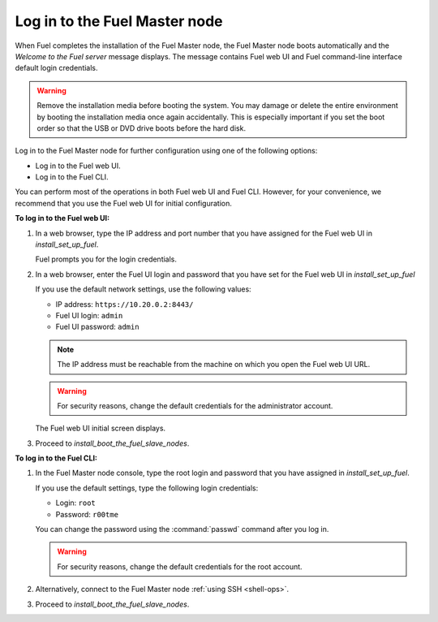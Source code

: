 .. _install_login_fuel_master_node:

Log in to the Fuel Master node
~~~~~~~~~~~~~~~~~~~~~~~~~~~~~~

When Fuel completes the installation of the Fuel Master node, the Fuel Master
node boots automatically and the *Welcome to the Fuel server* message displays.
The message contains Fuel web UI and Fuel command-line interface default login
credentials.

.. warning::

   Remove the installation media before booting the system.
   You may damage or delete the entire environment
   by booting the installation media once again accidentally.
   This is especially important if you set the boot order
   so that the USB or DVD drive boots before the hard disk.

Log in to the Fuel Master node for further configuration using one of
the following options:

* Log in to the Fuel web UI.
* Log in to the Fuel CLI.

You can perform most of the operations in both Fuel web UI and Fuel CLI.
However, for your convenience, we recommend that you use the Fuel web UI for
initial configuration.

**To log in to the Fuel web UI:**

#. In a web browser, type the IP address and port number that you have
   assigned for the Fuel web UI in `install_set_up_fuel`.

   Fuel prompts you for the login credentials.

#. In a web browser, enter the Fuel UI login and password that you have
   set for the Fuel web UI in `install_set_up_fuel`

   If you use the default network settings, use the following values:

   * IP address: ``https://10.20.0.2:8443/``
   * Fuel UI login: ``admin``
   * Fuel UI password: ``admin``

   .. note::

      The IP address must be reachable from the machine on which you open
      the Fuel web UI URL.

   .. warning::

      For security reasons, change the default credentials for
      the administrator account.

   The Fuel web UI initial screen displays.

#. Proceed to `install_boot_the_fuel_slave_nodes`.

**To log in to the Fuel CLI:**

#. In the Fuel Master node console, type the root login and password that you
   have assigned in `install_set_up_fuel`.

   If you use the default settings, type the following login credentials:

   * Login: ``root``
   * Password: ``r00tme``

   You can change the password using the :command:`passwd` command after
   you log in.

   .. warning::

      For security reasons, change the default credentials for the root
      account.

#. Alternatively, connect to the Fuel Master node :ref:`using SSH <shell-ops>`.

#. Proceed to `install_boot_the_fuel_slave_nodes`.

.. seealso::

   - `install_login_fuel_master_node_multiple_nics`
   - `ug_create_new_env`

